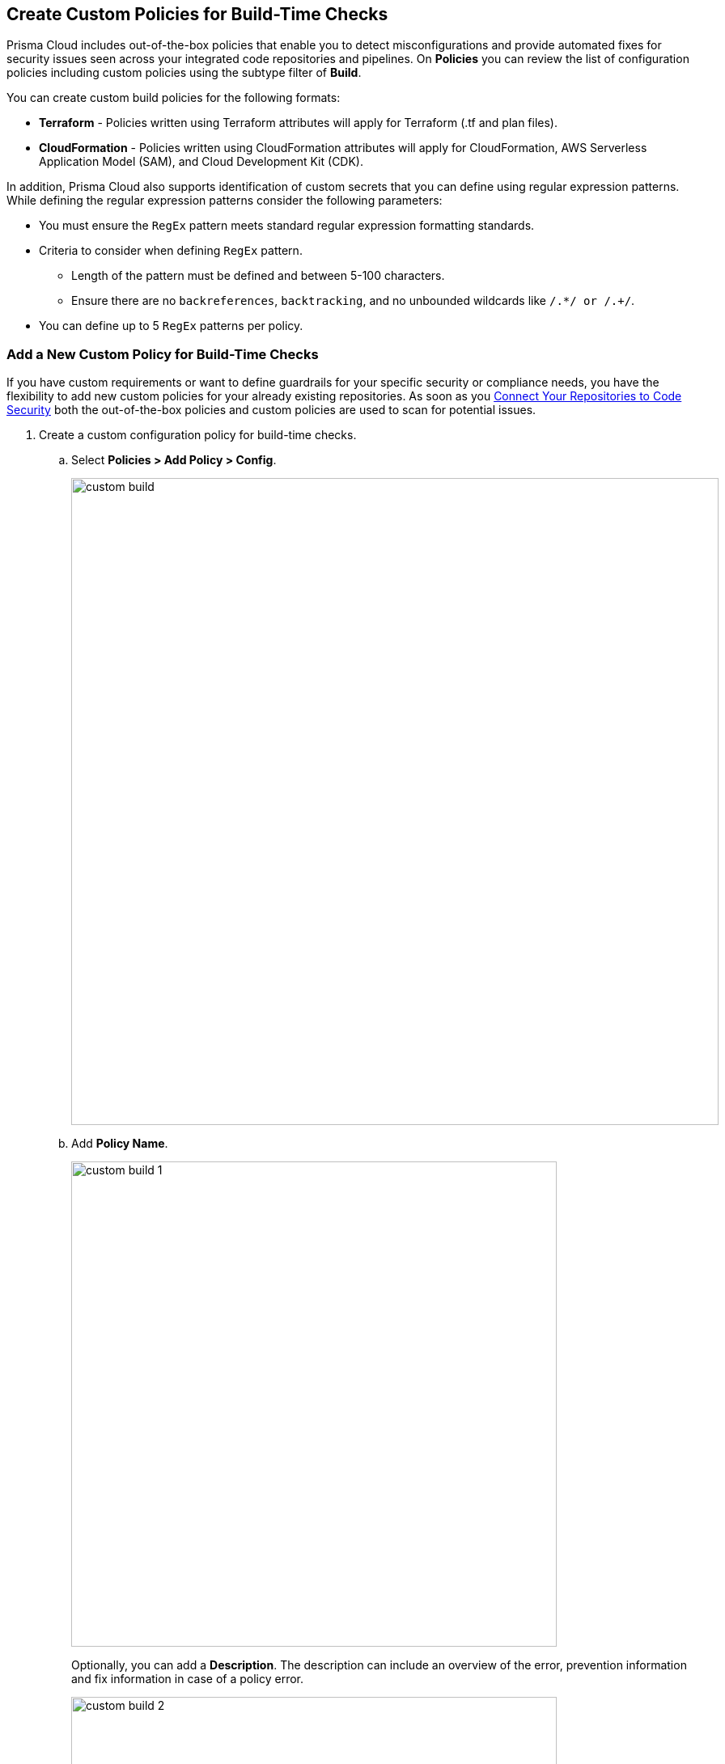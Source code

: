== Create Custom Policies for Build-Time Checks

Prisma Cloud includes out-of-the-box policies that enable you to detect misconfigurations and provide automated fixes for security issues seen across your integrated code repositories and pipelines. On *Policies* you can review the list of configuration policies including custom policies using the subtype filter of *Build*.

You can create custom build policies for the following formats:

* *Terraform* - Policies written using Terraform attributes will apply for Terraform (.tf and plan files).
* *CloudFormation* - Policies written using CloudFormation attributes will apply for CloudFormation, AWS Serverless Application Model (SAM), and Cloud Development Kit (CDK).

In addition, Prisma Cloud also supports identification of custom secrets that you can define using regular expression patterns.
While defining the regular expression patterns consider the following parameters:

* You must ensure the `RegEx` pattern meets standard regular expression formatting standards.
* Criteria to consider when defining `RegEx` pattern.
** Length of the pattern must be defined and between 5-100 characters.
** Ensure there are no `backreferences`, `backtracking`, and no unbounded wildcards like `/.*/ or /.+/`.
* You can define up to 5 `RegEx` patterns per policy.

[.task]

=== Add a New Custom Policy for Build-Time Checks


If you have custom requirements or want to define guardrails for your specific security or compliance needs, you have the flexibility to add new custom policies for your already existing repositories. As soon as you xref:../../get-started/connect-your-repositories/connect-your-repositories.adoc[Connect Your Repositories to Code Security] both the out-of-the-box policies and custom policies are used to scan for potential issues.

[.procedure]

. Create a custom configuration policy for build-time checks.

.. Select *Policies > Add Policy > Config*.
+
image::custom-build.png[width=800]

.. Add *Policy Name*.
+
image::custom-build-1.png[width=600]
+
Optionally, you can add a *Description*. The description can include an overview of the error, prevention information and fix information in case of a policy error.
+
image::custom-build-2.png[width=600]

.. Select *Build*.
+
image::custom-build-3.png[width=600]
+
You can choose to only select *Build* or continue with the both *Run* and *Build* subtypes. However, the following steps are only for Build subtype.
+
To create a customize Run policies see https://docs.paloaltonetworks.com/prisma/prisma-cloud/prisma-cloud-admin/prisma-cloud-policies/create-a-policy[Create a Custom Policy on Prisma Cloud]

.. Select *Severity* for the policy.
+
image::custom-build-4.png[width=600]
+
Prisma Cloud supports five levels of policy severity-  *Critical, High, Medium, Low and Informational*.
+
A policy severity helps define the impact of policy configuration on your environment, while helping you filter the misconfigurations after a scan on *Code Security > Projects*.
+
Optionally, you can add *Labels* to the policy.
+
image::custom-build-5.png[width=600]
+
In this example, you see a custom build policy for S3 Bucket ACL where log delivery is not recommended with the relevant policy details.
+
image::custom-build-7.png[width=600]

.. Select *Next*.
+
image::custom-build-6.png[width=600]

. Create a rule for custom configuration policy.
+
In a custom configuration policy rule, you can define criteria to check the configuration for both run-time and build-time, that is for Run and Build policy subtypes; in the following steps you will create a policy rule for only build rule.
To create a custom build policy rule you can choose between Code Editor and Visual Editor.
+
* xref:../custom-build-policies/code-editor.adoc[Code Editor]
+
Code Editor is the default view for Build policy rule and as an example YAML policy template is always available with guidelines on the console. You can choose this editor to create a custom policy rule using YAML policy templates.
+
* xref:../custom-build-policies/visual-editor.adoc[Visual Editor]
+
You can choose this editor to create a quick custom policy rule that supports creation of attribute checks without a Connection State and a support of AND/OR logic. You will use the existing fields on the console that are mostly auto-populated based on your selection.


. Add Compliance Standards for the Build policy.

.. Select *Standard, Requirement* and *Sections*.
+
* *Standard* is the default compliance standard that is listed on the Prisma Cloud console.
* *Requirement* is influenced by the selection of the compliance standard.
* *Section* of may or may not be influenced by the compliance standard.
+
image::custom-build-8.png[width=600]

.. Select *Next*.

. Remediation for Build policy.
+
image::custom-build-9.png[width=600]
+
Currently remediation recommendation for custom build policies is not available.

. Submit your custom policy.
+
image::custom-build-10.png[width=600]
+
After you save the custom build policy, on the next scan, the onboarded resources are scanned against the new policy. The scan results display on the *Code Security > Projects* where you can identify the resources that failed the check and triggered a policy violation.
+
For custom secrets, policies are automatically disabled if the findings are above 150 per repository. On *Code Security > Projects* you can access the policy to edit.
